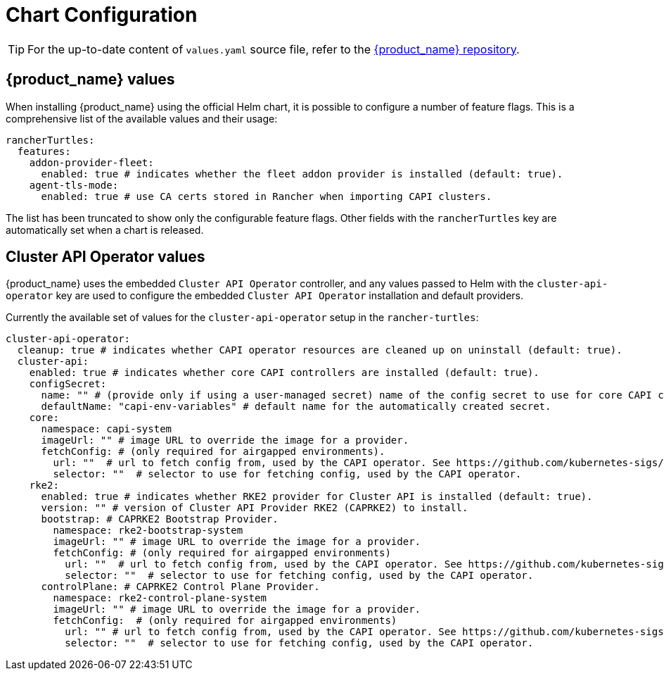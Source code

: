 = Chart Configuration

[TIP]
====
For the up-to-date content of `values.yaml` source file, refer to the https://github.com/rancher/turtles[{product_name} repository].
====


== {product_name} values

When installing {product_name} using the official Helm chart, it is possible to configure a number of feature flags. This is a comprehensive list of the available values and their usage:

[source,yaml]
----
rancherTurtles:
  features:
    addon-provider-fleet:
      enabled: true # indicates whether the fleet addon provider is installed (default: true).
    agent-tls-mode:
      enabled: true # use CA certs stored in Rancher when importing CAPI clusters.
----

The list has been truncated to show only the configurable feature flags. Other fields with the `rancherTurtles` key are automatically set when a chart is released. 

== Cluster API Operator values

{product_name} uses the embedded `Cluster API Operator` controller, and any values passed to Helm with the `cluster-api-operator` key are used to configure the embedded `Cluster API Operator` installation and default providers.

Currently the available set of values for the `cluster-api-operator` setup in the `rancher-turtles`:

[source,yaml]
----
cluster-api-operator:
  cleanup: true # indicates whether CAPI operator resources are cleaned up on uninstall (default: true).
  cluster-api:
    enabled: true # indicates whether core CAPI controllers are installed (default: true).
    configSecret:
      name: "" # (provide only if using a user-managed secret) name of the config secret to use for core CAPI controllers, used by the CAPI operator. See https://github.com/kubernetes-sigs/cluster-api-operator/tree/main/docs#installing-azure-infrastructure-provider docs for more details.
      defaultName: "capi-env-variables" # default name for the automatically created secret.
    core:
      namespace: capi-system
      imageUrl: "" # image URL to override the image for a provider.
      fetchConfig: # (only required for airgapped environments).
        url: ""  # url to fetch config from, used by the CAPI operator. See https://github.com/kubernetes-sigs/cluster-api-operator/tree/main/docs#provider-spec docs for more details.
        selector: ""  # selector to use for fetching config, used by the CAPI operator.
    rke2:
      enabled: true # indicates whether RKE2 provider for Cluster API is installed (default: true).
      version: "" # version of Cluster API Provider RKE2 (CAPRKE2) to install.
      bootstrap: # CAPRKE2 Bootstrap Provider.
        namespace: rke2-bootstrap-system
        imageUrl: "" # image URL to override the image for a provider.
        fetchConfig: # (only required for airgapped environments)
          url: ""  # url to fetch config from, used by the CAPI operator. See https://github.com/kubernetes-sigs/cluster-api-operator/tree/main/docs#provider-spec docs for more details.
          selector: ""  # selector to use for fetching config, used by the CAPI operator.
      controlPlane: # CAPRKE2 Control Plane Provider.
        namespace: rke2-control-plane-system
        imageUrl: "" # image URL to override the image for a provider.
        fetchConfig:  # (only required for airgapped environments)
          url: "" # url to fetch config from, used by the CAPI operator. See https://github.com/kubernetes-sigs/cluster-api-operator/tree/main/docs#provider-spec docs for more details.
          selector: ""  # selector to use for fetching config, used by the CAPI operator.
----
